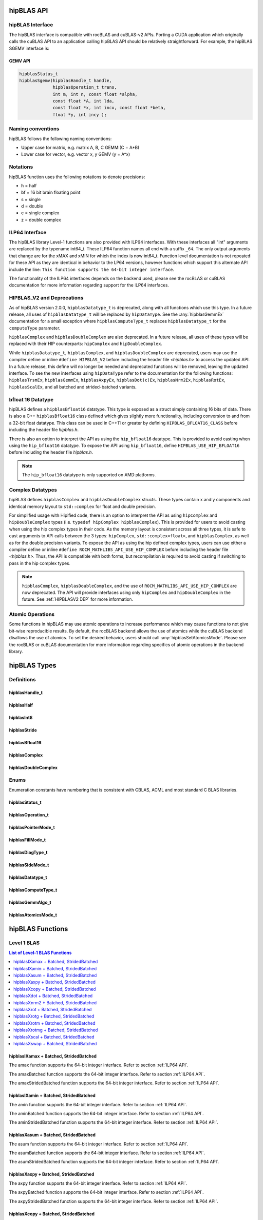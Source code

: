 .. meta::
  :description: hipBLAS documentation and API reference library
  :keywords: hipBLAS, rocBLAS, BLAS, ROCm, API, Linear Algebra, documentation

.. _api_label:

*************
hipBLAS API
*************

hipBLAS Interface
=================

The hipBLAS interface is compatible with rocBLAS and cuBLAS-v2 APIs.  Porting a CUDA application which originally calls the cuBLAS API to an application calling hipBLAS API should be relatively straightforward. For example, the hipBLAS SGEMV interface is:

GEMV API
--------

.. code-block:: cpp

   hipblasStatus_t
   hipblasSgemv(hipblasHandle_t handle,
                hipblasOperation_t trans,
                int m, int n, const float *alpha,
                const float *A, int lda,
                const float *x, int incx, const float *beta,
                float *y, int incy );

Naming conventions
==================

hipBLAS follows the following naming conventions:

- Upper case for matrix, e.g. matrix A, B, C   GEMM (C = A*B)
- Lower case for vector, e.g. vector x, y    GEMV (y = A*x)


Notations
=========

hipBLAS function uses the following notations to denote precisions:

- h  = half
- bf = 16 bit brain floating point
- s  = single
- d  = double
- c  = single complex
- z  = double complex

.. _ILP64 API:

ILP64 Interface
===============
The hipBLAS library Level-1 functions are also provided with ILP64 interfaces. With these interfaces all "int" arguments are replaced by the typename
int64_t.  These ILP64 function names all end with a suffix ``_64``.   The only output arguments that change are for the
xMAX and xMIN for which the index is now int64_t. Function level documentation is not repeated for these API as they are identical in behavior to the LP64 versions,
however functions which support this alternate API include the line:
``This function supports the 64-bit integer interface``.

The functionality of the ILP64 interfaces depends on the backend used, please see the rocBLAS or cuBLAS documentation for more information regarding support for the ILP64 interfaces.

.. _HIPBLASV2 DEP:

HIPBLAS_V2 and Deprecations
===========================

As of hipBLAS version 2.0.0, ``hipblasDatatype_t`` is deprecated, along with all functions which use this type. In a future release, all uses of ``hipblasDatatype_t``
will be replaced by ``hipDataType``. See the :any:`hipblasGemmEx` documentation for a small exception where ``hipblasComputeType_t`` replaces ``hipblasDatatype_t`` for the
``computeType`` parameter.

``hipblasComplex`` and ``hipblasDoubleComplex`` are also deprecated. In a future release, all uses of these types will be replaced with their HIP counterparts:
``hipComplex`` and ``hipDoubleComplex``.

While ``hipblasDatatype_t``, ``hipblasComplex``, and ``hipblasDoubleComplex`` are deprecated, users may use the compiler define or inline ``#define HIPBLAS_V2`` before including the header file `<hipblas.h>` to access the updated API. In a future release, this define will no longer be needed and deprecated functions will be removed, leaving the updated interface.
To see the new interfaces using ``hipDataType`` refer to the documentation for the following functions: ``hipblasTrsmEx``, ``hipblasGemmEx``, ``hipblasAxpyEx``, ``hipblasDot(c)Ex``, ``hipblasNrm2Ex``, ``hipblasRotEx``, ``hipblasScalEx``, and all batched and strided-batched variants.

bfloat 16 Datatype
==================

hipBLAS defines a ``hipblasBfloat16`` datatype. This type is exposed as a struct simply containing 16 bits of data. There is also a C++ ``hipblasBfloat16`` class defined
which gives slightly more functionality, including conversion to and from a 32-bit float datatype. This class can be used in C++11 or greater by defining
``HIPBLAS_BFLOAT16_CLASS`` before including the header file `hipblas.h`.

There is also an option to interpret the API as using the ``hip_bfloat16`` datatype. This is provided to avoid casting when using the ``hip_bfloat16`` datatype. To expose the API
using ``hip_bfloat16``, define ``HIPBLAS_USE_HIP_BFLOAT16`` before including the header file `hipblas.h`.

.. note::
    The ``hip_bfloat16`` datatype is only supported on AMD platforms.

Complex Datatypes
=================

hipBLAS defines ``hipblasComplex`` and ``hipblasDoubleComplex`` structs. These types contain x and y components and identical memory layout to ``std::complex``
for float and double precision.

For simplified usage with Hipified code, there is an option to interpret the API as using ``hipComplex`` and ``hipDoubleComplex``
types (i.e. ``typedef hipComplex hipblasComplex``). This is provided for users to avoid casting when using the hip complex types in their code.
As the memory layout is consistent across all three types, it is safe to cast arguments to API calls between the 3 types: ``hipComplex``,
``std::complex<float>``, and ``hipblasComplex``, as well as for the double precision variants. To expose the API as using the hip defined complex types,
users can use either a compiler define or inline ``#define ROCM_MATHLIBS_API_USE_HIP_COMPLEX`` before including the header file `<hipblas.h>`. Thus, the
API is compatible with both forms, but recompilation is required to avoid casting if switching to pass in the hip complex types.

.. note::
    ``hipblasComplex``, ``hipblasDoubleComplex``, and the use of ``ROCM_MATHLIBS_API_USE_HIP_COMPLEX`` are now deprecated. The API will provide interfaces
    using only ``hipComplex`` and ``hipDoubleComplex`` in the future. See :ref:`HIPBLASV2 DEP` for more information.

Atomic Operations
=================

Some functions in hipBLAS may use atomic operations to increase performance which may cause functions to not give bit-wise reproducible results.
By default, the rocBLAS backend allows the use of atomics while the cuBLAS backend disallows the use of atomics. To set the desired behavior, users should call
:any:`hipblasSetAtomicsMode`. Please see the rocBLAS or cuBLAS documentation for more information regarding specifics of atomic operations in the backend library.

*************
hipBLAS Types
*************

Definitions
===========

hipblasHandle_t
---------------
.. doxygentypedef:: hipblasHandle_t

hipblasHalf
------------
.. doxygentypedef:: hipblasHalf

hipblasInt8
------------
.. doxygentypedef:: hipblasInt8

hipblasStride
--------------
.. doxygentypedef:: hipblasStride

hipblasBfloat16
----------------
.. doxygenstruct:: hipblasBfloat16

hipblasComplex
---------------
.. doxygenstruct:: hipblasComplex

hipblasDoubleComplex
-----------------------
.. doxygenstruct:: hipblasDoubleComplex

Enums
=====
Enumeration constants have numbering that is consistent with CBLAS, ACML and most standard C BLAS libraries.

hipblasStatus_t
-----------------
.. doxygenenum:: hipblasStatus_t

hipblasOperation_t
------------------
.. doxygenenum:: hipblasOperation_t

hipblasPointerMode_t
--------------------
.. doxygenenum:: hipblasPointerMode_t

hipblasFillMode_t
------------------
.. doxygenenum:: hipblasFillMode_t

hipblasDiagType_t
-----------------
.. doxygenenum:: hipblasDiagType_t

hipblasSideMode_t
-----------------
.. doxygenenum:: hipblasSideMode_t

hipblasDatatype_t
------------------
.. doxygenenum:: hipblasDatatype_t

hipblasComputeType_t
--------------------
.. doxygenenum:: hipblasComputeType_t

hipblasGemmAlgo_t
------------------
.. doxygenenum:: hipblasGemmAlgo_t

hipblasAtomicsMode_t
---------------------
.. doxygenenum:: hipblasAtomicsMode_t

*****************
hipBLAS Functions
*****************

Level 1 BLAS
============

.. contents:: List of Level-1 BLAS Functions
   :local:
   :backlinks: top

hipblasIXamax + Batched, StridedBatched
-----------------------------------------
.. doxygenfunction:: hipblasIsamax
    :outline:
.. doxygenfunction:: hipblasIdamax
    :outline:
.. doxygenfunction:: hipblasIcamax
    :outline:
.. doxygenfunction:: hipblasIzamax

The amax function supports the 64-bit integer interface. Refer to section :ref:`ILP64 API`.

.. doxygenfunction:: hipblasIsamaxBatched
    :outline:
.. doxygenfunction:: hipblasIdamaxBatched
    :outline:
.. doxygenfunction:: hipblasIcamaxBatched
    :outline:
.. doxygenfunction:: hipblasIzamaxBatched

The amaxBatched function supports the 64-bit integer interface. Refer to section :ref:`ILP64 API`.

.. doxygenfunction:: hipblasIsamaxStridedBatched
    :outline:
.. doxygenfunction:: hipblasIdamaxStridedBatched
    :outline:
.. doxygenfunction:: hipblasIcamaxStridedBatched
    :outline:
.. doxygenfunction:: hipblasIzamaxStridedBatched

The amaxStridedBatched function supports the 64-bit integer interface. Refer to section :ref:`ILP64 API`.


hipblasIXamin + Batched, StridedBatched
-----------------------------------------
.. doxygenfunction:: hipblasIsamin
    :outline:
.. doxygenfunction:: hipblasIdamin
    :outline:
.. doxygenfunction:: hipblasIcamin
    :outline:
.. doxygenfunction:: hipblasIzamin

The amin function supports the 64-bit integer interface. Refer to section :ref:`ILP64 API`.

.. doxygenfunction:: hipblasIsaminBatched
    :outline:
.. doxygenfunction:: hipblasIdaminBatched
    :outline:
.. doxygenfunction:: hipblasIcaminBatched
    :outline:
.. doxygenfunction:: hipblasIzaminBatched

The aminBatched function supports the 64-bit integer interface. Refer to section :ref:`ILP64 API`.

.. doxygenfunction:: hipblasIsaminStridedBatched
    :outline:
.. doxygenfunction:: hipblasIdaminStridedBatched
    :outline:
.. doxygenfunction:: hipblasIcaminStridedBatched
    :outline:
.. doxygenfunction:: hipblasIzaminStridedBatched

The aminStridedBatched function supports the 64-bit integer interface. Refer to section :ref:`ILP64 API`.

hipblasXasum + Batched, StridedBatched
----------------------------------------
.. doxygenfunction:: hipblasSasum
    :outline:
.. doxygenfunction:: hipblasDasum
    :outline:
.. doxygenfunction:: hipblasScasum
    :outline:
.. doxygenfunction:: hipblasDzasum

The asum function supports the 64-bit integer interface. Refer to section :ref:`ILP64 API`.

.. doxygenfunction:: hipblasSasumBatched
    :outline:
.. doxygenfunction:: hipblasDasumBatched
    :outline:
.. doxygenfunction:: hipblasScasumBatched
    :outline:
.. doxygenfunction:: hipblasDzasumBatched

The asumBatched function supports the 64-bit integer interface. Refer to section :ref:`ILP64 API`.

.. doxygenfunction:: hipblasSasumStridedBatched
    :outline:
.. doxygenfunction:: hipblasDasumStridedBatched
    :outline:
.. doxygenfunction:: hipblasScasumStridedBatched
    :outline:
.. doxygenfunction:: hipblasDzasumStridedBatched

The asumStridedBatched function supports the 64-bit integer interface. Refer to section :ref:`ILP64 API`.

hipblasXaxpy + Batched, StridedBatched
----------------------------------------
.. doxygenfunction:: hipblasHaxpy
    :outline:
.. doxygenfunction:: hipblasSaxpy
    :outline:
.. doxygenfunction:: hipblasDaxpy
    :outline:
.. doxygenfunction:: hipblasCaxpy
    :outline:
.. doxygenfunction:: hipblasZaxpy

The axpy function supports the 64-bit integer interface. Refer to section :ref:`ILP64 API`.

.. doxygenfunction:: hipblasHaxpyBatched
    :outline:
.. doxygenfunction:: hipblasSaxpyBatched
    :outline:
.. doxygenfunction:: hipblasDaxpyBatched
    :outline:
.. doxygenfunction:: hipblasCaxpyBatched
    :outline:
.. doxygenfunction:: hipblasZaxpyBatched

The axpyBatched function supports the 64-bit integer interface. Refer to section :ref:`ILP64 API`.

.. doxygenfunction:: hipblasHaxpyStridedBatched
    :outline:
.. doxygenfunction:: hipblasSaxpyStridedBatched
    :outline:
.. doxygenfunction:: hipblasDaxpyStridedBatched
    :outline:
.. doxygenfunction:: hipblasCaxpyStridedBatched
    :outline:
.. doxygenfunction:: hipblasZaxpyStridedBatched

The axpyStridedBatched function supports the 64-bit integer interface. Refer to section :ref:`ILP64 API`.

hipblasXcopy + Batched, StridedBatched
----------------------------------------
.. doxygenfunction:: hipblasScopy
    :outline:
.. doxygenfunction:: hipblasDcopy
    :outline:
.. doxygenfunction:: hipblasCcopy
    :outline:
.. doxygenfunction:: hipblasZcopy

The copy function supports the 64-bit integer interface. Refer to section :ref:`ILP64 API`.

.. doxygenfunction:: hipblasScopyBatched
    :outline:
.. doxygenfunction:: hipblasDcopyBatched
    :outline:
.. doxygenfunction:: hipblasCcopyBatched
    :outline:
.. doxygenfunction:: hipblasZcopyBatched

The copyBatched function supports the 64-bit integer interface. Refer to section :ref:`ILP64 API`.

.. doxygenfunction:: hipblasScopyStridedBatched
    :outline:
.. doxygenfunction:: hipblasDcopyStridedBatched
    :outline:
.. doxygenfunction:: hipblasCcopyStridedBatched
    :outline:
.. doxygenfunction:: hipblasZcopyStridedBatched

The copyStridedBatched function supports the 64-bit integer interface. Refer to section :ref:`ILP64 API`.

hipblasXdot + Batched, StridedBatched
---------------------------------------
.. doxygenfunction:: hipblasHdot
    :outline:
.. doxygenfunction:: hipblasBfdot
    :outline:
.. doxygenfunction:: hipblasSdot
    :outline:
.. doxygenfunction:: hipblasDdot
    :outline:
.. doxygenfunction:: hipblasCdotc
    :outline:
.. doxygenfunction:: hipblasCdotu
    :outline:
.. doxygenfunction:: hipblasZdotc
    :outline:
.. doxygenfunction:: hipblasZdotu

The dot function supports the 64-bit integer interface. Refer to section :ref:`ILP64 API`.

.. doxygenfunction:: hipblasHdotBatched
    :outline:
.. doxygenfunction:: hipblasBfdotBatched
    :outline:
.. doxygenfunction:: hipblasSdotBatched
    :outline:
.. doxygenfunction:: hipblasDdotBatched
    :outline:
.. doxygenfunction:: hipblasCdotcBatched
    :outline:
.. doxygenfunction:: hipblasCdotuBatched
    :outline:
.. doxygenfunction:: hipblasZdotcBatched
    :outline:
.. doxygenfunction:: hipblasZdotuBatched

The dotBatched function supports the 64-bit integer interface. Refer to section :ref:`ILP64 API`.

.. doxygenfunction:: hipblasHdotStridedBatched
    :outline:
.. doxygenfunction:: hipblasBfdotStridedBatched
    :outline:
.. doxygenfunction:: hipblasSdotStridedBatched
    :outline:
.. doxygenfunction:: hipblasDdotStridedBatched
    :outline:
.. doxygenfunction:: hipblasCdotcStridedBatched
    :outline:
.. doxygenfunction:: hipblasCdotuStridedBatched
    :outline:
.. doxygenfunction:: hipblasZdotcStridedBatched
    :outline:
.. doxygenfunction:: hipblasZdotuStridedBatched

The dotStridedBatched function supports the 64-bit integer interface. Refer to section :ref:`ILP64 API`.

hipblasXnrm2 + Batched, StridedBatched
----------------------------------------
.. doxygenfunction:: hipblasSnrm2
    :outline:
.. doxygenfunction:: hipblasDnrm2
    :outline:
.. doxygenfunction:: hipblasScnrm2
    :outline:
.. doxygenfunction:: hipblasDznrm2

The nrm2 function supports the 64-bit integer interface. Refer to section :ref:`ILP64 API`.

.. doxygenfunction:: hipblasSnrm2Batched
    :outline:
.. doxygenfunction:: hipblasDnrm2Batched
    :outline:
.. doxygenfunction:: hipblasScnrm2Batched
    :outline:
.. doxygenfunction:: hipblasDznrm2Batched

The nrm2Batched function supports the 64-bit integer interface. Refer to section :ref:`ILP64 API`.

.. doxygenfunction:: hipblasSnrm2StridedBatched
    :outline:
.. doxygenfunction:: hipblasDnrm2StridedBatched
    :outline:
.. doxygenfunction:: hipblasScnrm2StridedBatched
    :outline:
.. doxygenfunction:: hipblasDznrm2StridedBatched

The nrm2StridedBatched function supports the 64-bit integer interface. Refer to section :ref:`ILP64 API`.

hipblasXrot + Batched, StridedBatched
---------------------------------------
.. doxygenfunction:: hipblasSrot
    :outline:
.. doxygenfunction:: hipblasDrot
    :outline:
.. doxygenfunction:: hipblasCrot
    :outline:
.. doxygenfunction:: hipblasCsrot
    :outline:
.. doxygenfunction:: hipblasZrot
    :outline:
.. doxygenfunction:: hipblasZdrot

The rot function supports the 64-bit integer interface. Refer to section :ref:`ILP64 API`.

.. doxygenfunction:: hipblasSrotBatched
    :outline:
.. doxygenfunction:: hipblasDrotBatched
    :outline:
.. doxygenfunction:: hipblasCrotBatched
    :outline:
.. doxygenfunction:: hipblasCsrotBatched
    :outline:
.. doxygenfunction:: hipblasZrotBatched
    :outline:
.. doxygenfunction:: hipblasZdrotBatched

The rotBatched function supports the 64-bit integer interface. Refer to section :ref:`ILP64 API`.

.. doxygenfunction:: hipblasSrotStridedBatched
    :outline:
.. doxygenfunction:: hipblasDrotStridedBatched
    :outline:
.. doxygenfunction:: hipblasCrotStridedBatched
    :outline:
.. doxygenfunction:: hipblasCsrotStridedBatched
    :outline:
.. doxygenfunction:: hipblasZrotStridedBatched
    :outline:
.. doxygenfunction:: hipblasZdrotStridedBatched

The rotStridedBatched function supports the 64-bit integer interface. Refer to section :ref:`ILP64 API`.

hipblasXrotg + Batched, StridedBatched
----------------------------------------
.. doxygenfunction:: hipblasSrotg
    :outline:
.. doxygenfunction:: hipblasDrotg
    :outline:
.. doxygenfunction:: hipblasCrotg
    :outline:
.. doxygenfunction:: hipblasZrotg

The rotg function supports the 64-bit integer interface. Refer to section :ref:`ILP64 API`.

.. doxygenfunction:: hipblasSrotgBatched
    :outline:
.. doxygenfunction:: hipblasDrotgBatched
    :outline:
.. doxygenfunction:: hipblasCrotgBatched
    :outline:
.. doxygenfunction:: hipblasZrotgBatched

The rotgBatched function supports the 64-bit integer interface. Refer to section :ref:`ILP64 API`.

.. doxygenfunction:: hipblasSrotgStridedBatched
    :outline:
.. doxygenfunction:: hipblasDrotgStridedBatched
    :outline:
.. doxygenfunction:: hipblasCrotgStridedBatched
    :outline:
.. doxygenfunction:: hipblasZrotgStridedBatched

The rotgStridedBatched function supports the 64-bit integer interface. Refer to section :ref:`ILP64 API`.

hipblasXrotm + Batched, StridedBatched
----------------------------------------
.. doxygenfunction:: hipblasSrotm
    :outline:
.. doxygenfunction:: hipblasDrotm

The rotm function supports the 64-bit integer interface. Refer to section :ref:`ILP64 API`.

.. doxygenfunction:: hipblasSrotmBatched
    :outline:
.. doxygenfunction:: hipblasDrotmBatched

The rotmBatched function supports the 64-bit integer interface. Refer to section :ref:`ILP64 API`.

.. doxygenfunction:: hipblasSrotmStridedBatched
    :outline:
.. doxygenfunction:: hipblasDrotmStridedBatched

The rotmStridedBatched function supports the 64-bit integer interface. Refer to section :ref:`ILP64 API`.

hipblasXrotmg + Batched, StridedBatched
-----------------------------------------
.. doxygenfunction:: hipblasSrotmg
    :outline:
.. doxygenfunction:: hipblasDrotmg

The rotmg function supports the 64-bit integer interface. Refer to section :ref:`ILP64 API`.

.. doxygenfunction:: hipblasSrotmgBatched
    :outline:
.. doxygenfunction:: hipblasDrotmgBatched

The rotmgBatched function supports the 64-bit integer interface. Refer to section :ref:`ILP64 API`.

.. doxygenfunction:: hipblasSrotmgStridedBatched
    :outline:
.. doxygenfunction:: hipblasDrotmgStridedBatched

The rotmgStridedBatched function supports the 64-bit integer interface. Refer to section :ref:`ILP64 API`.

hipblasXscal + Batched, StridedBatched
----------------------------------------
.. doxygenfunction:: hipblasSscal
    :outline:
.. doxygenfunction:: hipblasDscal
    :outline:
.. doxygenfunction:: hipblasCscal
    :outline:
.. doxygenfunction:: hipblasCsscal
    :outline:
.. doxygenfunction:: hipblasZscal
    :outline:
.. doxygenfunction:: hipblasZdscal

The scal function supports the 64-bit integer interface. Refer to section :ref:`ILP64 API`.

.. doxygenfunction:: hipblasSscalBatched
    :outline:
.. doxygenfunction:: hipblasDscalBatched
    :outline:
.. doxygenfunction:: hipblasCscalBatched
    :outline:
.. doxygenfunction:: hipblasZscalBatched
    :outline:
.. doxygenfunction:: hipblasCsscalBatched
    :outline:
.. doxygenfunction:: hipblasZdscalBatched

The scalBatched function supports the 64-bit integer interface. Refer to section :ref:`ILP64 API`.

.. doxygenfunction:: hipblasSscalStridedBatched
    :outline:
.. doxygenfunction:: hipblasDscalStridedBatched
    :outline:
.. doxygenfunction:: hipblasCscalStridedBatched
    :outline:
.. doxygenfunction:: hipblasZscalStridedBatched
    :outline:
.. doxygenfunction:: hipblasCsscalStridedBatched
    :outline:
.. doxygenfunction:: hipblasZdscalStridedBatched

The scalStridedBatched function supports the 64-bit integer interface. Refer to section :ref:`ILP64 API`.

hipblasXswap + Batched, StridedBatched
----------------------------------------
.. doxygenfunction:: hipblasSswap
    :outline:
.. doxygenfunction:: hipblasDswap
    :outline:
.. doxygenfunction:: hipblasCswap
    :outline:
.. doxygenfunction:: hipblasZswap

The swap function supports the 64-bit integer interface. Refer to section :ref:`ILP64 API`.

.. doxygenfunction:: hipblasSswapBatched
    :outline:
.. doxygenfunction:: hipblasDswapBatched
    :outline:
.. doxygenfunction:: hipblasCswapBatched
    :outline:
.. doxygenfunction:: hipblasZswapBatched

The swapBatched function supports the 64-bit integer interface. Refer to section :ref:`ILP64 API`.

.. doxygenfunction:: hipblasSswapStridedBatched
    :outline:
.. doxygenfunction:: hipblasDswapStridedBatched
    :outline:
.. doxygenfunction:: hipblasCswapStridedBatched
    :outline:
.. doxygenfunction:: hipblasZswapStridedBatched

The swapStridedBatched function supports the 64-bit integer interface. Refer to section :ref:`ILP64 API`.

Level 2 BLAS
============
.. contents:: List of Level-2 BLAS Functions
   :local:
   :backlinks: top

hipblasXgbmv + Batched, StridedBatched
----------------------------------------
.. doxygenfunction:: hipblasSgbmv
    :outline:
.. doxygenfunction:: hipblasDgbmv
    :outline:
.. doxygenfunction:: hipblasCgbmv
    :outline:
.. doxygenfunction:: hipblasZgbmv

The gbmv functions support the 64-bit integer interface. Refer to section :ref:`ILP64 API`.

.. doxygenfunction:: hipblasSgbmvBatched
    :outline:
.. doxygenfunction:: hipblasDgbmvBatched
    :outline:
.. doxygenfunction:: hipblasCgbmvBatched
    :outline:
.. doxygenfunction:: hipblasZgbmvBatched

The gbmvBatched functions support the 64-bit integer interface. Refer to section :ref:`ILP64 API`.

.. doxygenfunction:: hipblasSgbmvStridedBatched
    :outline:
.. doxygenfunction:: hipblasDgbmvStridedBatched
    :outline:
.. doxygenfunction:: hipblasCgbmvStridedBatched
    :outline:
.. doxygenfunction:: hipblasZgbmvStridedBatched

The gbmvStridedBatched functions support the 64-bit integer interface. Refer to section :ref:`ILP64 API`.

hipblasXgemv + Batched, StridedBatched
----------------------------------------
.. doxygenfunction:: hipblasSgemv
    :outline:
.. doxygenfunction:: hipblasDgemv
    :outline:
.. doxygenfunction:: hipblasCgemv
    :outline:
.. doxygenfunction:: hipblasZgemv

The gemv functions support the 64-bit integer interface. Refer to section :ref:`ILP64 API`.

.. doxygenfunction:: hipblasSgemvBatched
    :outline:
.. doxygenfunction:: hipblasDgemvBatched
    :outline:
.. doxygenfunction:: hipblasCgemvBatched
    :outline:
.. doxygenfunction:: hipblasZgemvBatched

The gemvBatched functions support the 64-bit integer interface. Refer to section :ref:`ILP64 API`.

.. doxygenfunction:: hipblasSgemvStridedBatched
    :outline:
.. doxygenfunction:: hipblasDgemvStridedBatched
    :outline:
.. doxygenfunction:: hipblasCgemvStridedBatched
    :outline:
.. doxygenfunction:: hipblasZgemvStridedBatched

The gemvStridedBatched functions support the 64-bit integer interface. Refer to section :ref:`ILP64 API`.

hipblasXger + Batched, StridedBatched
----------------------------------------
.. doxygenfunction:: hipblasSger
    :outline:
.. doxygenfunction:: hipblasDger
    :outline:
.. doxygenfunction:: hipblasCgeru
    :outline:
.. doxygenfunction:: hipblasCgerc
    :outline:
.. doxygenfunction:: hipblasZgeru
    :outline:
.. doxygenfunction:: hipblasZgerc

The ger functions support the 64-bit integer interface. Refer to section :ref:`ILP64 API`.

.. doxygenfunction:: hipblasSgerBatched
    :outline:
.. doxygenfunction:: hipblasDgerBatched
    :outline:
.. doxygenfunction:: hipblasCgeruBatched
    :outline:
.. doxygenfunction:: hipblasCgercBatched
    :outline:
.. doxygenfunction:: hipblasZgeruBatched
    :outline:
.. doxygenfunction:: hipblasZgercBatched

The gerBatched functions support the 64-bit integer interface. Refer to section :ref:`ILP64 API`.

.. doxygenfunction:: hipblasSgerStridedBatched
    :outline:
.. doxygenfunction:: hipblasDgerStridedBatched
    :outline:
.. doxygenfunction:: hipblasCgeruStridedBatched
    :outline:
.. doxygenfunction:: hipblasCgercStridedBatched
    :outline:
.. doxygenfunction:: hipblasZgeruStridedBatched
    :outline:
.. doxygenfunction:: hipblasZgercStridedBatched

The gerStridedBatched functions support the 64-bit integer interface. Refer to section :ref:`ILP64 API`.

hipblasXhbmv + Batched, StridedBatched
----------------------------------------
.. doxygenfunction:: hipblasChbmv
    :outline:
.. doxygenfunction:: hipblasZhbmv

The hbmv functions supports the 64-bit integer interface. Refer to section :ref:`ILP64 API`.

.. doxygenfunction:: hipblasChbmvBatched
    :outline:
.. doxygenfunction:: hipblasZhbmvBatched

The hbmvBatched functions supports the 64-bit integer interface. Refer to section :ref:`ILP64 API`.

.. doxygenfunction:: hipblasChbmvStridedBatched
    :outline:
.. doxygenfunction:: hipblasZhbmvStridedBatched

The hbmvStridedBatched functions supports the 64-bit integer interface. Refer to section :ref:`ILP64 API`.

hipblasXhemv + Batched, StridedBatched
----------------------------------------
.. doxygenfunction:: hipblasChemv
    :outline:
.. doxygenfunction:: hipblasZhemv

The hemv functions supports the 64-bit integer interface. Refer to section :ref:`ILP64 API`.

.. doxygenfunction:: hipblasChemvBatched
    :outline:
.. doxygenfunction:: hipblasZhemvBatched

The hemvBatched functions supports the 64-bit integer interface. Refer to section :ref:`ILP64 API`.

.. doxygenfunction:: hipblasChemvStridedBatched
    :outline:
.. doxygenfunction:: hipblasZhemvStridedBatched

The hemvStridedBatched functions supports the 64-bit integer interface. Refer to section :ref:`ILP64 API`.

hipblasXher + Batched, StridedBatched
---------------------------------------
.. doxygenfunction:: hipblasCher
    :outline:
.. doxygenfunction:: hipblasZher

The her functions supports the 64-bit integer interface. Refer to section :ref:`ILP64 API`.

.. doxygenfunction:: hipblasCherBatched
    :outline:
.. doxygenfunction:: hipblasZherBatched

The herBatched functions supports the 64-bit integer interface. Refer to section :ref:`ILP64 API`.

.. doxygenfunction:: hipblasCherStridedBatched
    :outline:
.. doxygenfunction:: hipblasZherStridedBatched

The herStridedBatched functions supports the 64-bit integer interface. Refer to section :ref:`ILP64 API`.

hipblasXher2 + Batched, StridedBatched
----------------------------------------
.. doxygenfunction:: hipblasCher2
    :outline:
.. doxygenfunction:: hipblasZher2

The her2 functions supports the 64-bit integer interface. Refer to section :ref:`ILP64 API`.

.. doxygenfunction:: hipblasCher2Batched
    :outline:
.. doxygenfunction:: hipblasZher2Batched

The her2Batched functions supports the 64-bit integer interface. Refer to section :ref:`ILP64 API`.

.. doxygenfunction:: hipblasCher2StridedBatched
    :outline:
.. doxygenfunction:: hipblasZher2StridedBatched

The her2StridedBatched functions supports the 64-bit integer interface. Refer to section :ref:`ILP64 API`.

hipblasXhpmv + Batched, StridedBatched
----------------------------------------
.. doxygenfunction:: hipblasChpmv
    :outline:
.. doxygenfunction:: hipblasZhpmv

The hpmv functions supports the 64-bit integer interface. Refer to section :ref:`ILP64 API`.

.. doxygenfunction:: hipblasChpmvBatched
    :outline:
.. doxygenfunction:: hipblasZhpmvBatched

The hpmvBatched functions supports the 64-bit integer interface. Refer to section :ref:`ILP64 API`.

.. doxygenfunction:: hipblasChpmvStridedBatched
    :outline:
.. doxygenfunction:: hipblasZhpmvStridedBatched

The hpmvStridedBatched functions supports the 64-bit integer interface. Refer to section :ref:`ILP64 API`.

hipblasXhpr + Batched, StridedBatched
---------------------------------------
.. doxygenfunction:: hipblasChpr
    :outline:
.. doxygenfunction:: hipblasZhpr

The hpr functions supports the 64-bit integer interface. Refer to section :ref:`ILP64 API`.

.. doxygenfunction:: hipblasChprBatched
    :outline:
.. doxygenfunction:: hipblasZhprBatched

The hprBatched functions supports the 64-bit integer interface. Refer to section :ref:`ILP64 API`.

.. doxygenfunction:: hipblasChprStridedBatched
    :outline:
.. doxygenfunction:: hipblasZhprStridedBatched

The hprStridedBatched functions supports the 64-bit integer interface. Refer to section :ref:`ILP64 API`.

hipblasXhpr2 + Batched, StridedBatched
----------------------------------------
.. doxygenfunction:: hipblasChpr2
    :outline:
.. doxygenfunction:: hipblasZhpr2

The hpr2 functions supports the 64-bit integer interface. Refer to section :ref:`ILP64 API`.

.. doxygenfunction:: hipblasChpr2Batched
    :outline:
.. doxygenfunction:: hipblasZhpr2Batched

The hpr2Batched functions supports the 64-bit integer interface. Refer to section :ref:`ILP64 API`.

.. doxygenfunction:: hipblasChpr2StridedBatched
    :outline:
.. doxygenfunction:: hipblasZhpr2StridedBatched

The hpr2StridedBatched functions supports the 64-bit integer interface. Refer to section :ref:`ILP64 API`.

hipblasXsbmv + Batched, StridedBatched
----------------------------------------
.. doxygenfunction:: hipblasSsbmv
    :outline:
.. doxygenfunction:: hipblasDsbmv

The sbmv functions support the 64-bit integer interface. Refer to section :ref:`ILP64 API`.

.. doxygenfunction:: hipblasSsbmvBatched
    :outline:
.. doxygenfunction:: hipblasDsbmvBatched

The sbmvBatched functions support the 64-bit integer interface. Refer to section :ref:`ILP64 API`.

.. doxygenfunction:: hipblasSsbmvStridedBatched
    :outline:
.. doxygenfunction:: hipblasDsbmvStridedBatched

The sbmvStridedBatched functions support the 64-bit integer interface. Refer to section :ref:`ILP64 API`.

hipblasXspmv + Batched, StridedBatched
----------------------------------------
.. doxygenfunction:: hipblasSspmv
    :outline:
.. doxygenfunction:: hipblasDspmv

The spmv functions support the 64-bit integer interface. Refer to section :ref:`ILP64 API`.

.. doxygenfunction:: hipblasSspmvBatched
    :outline:
.. doxygenfunction:: hipblasDspmvBatched

The spmvBatched functions support the 64-bit integer interface. Refer to section :ref:`ILP64 API`.

.. doxygenfunction:: hipblasSspmvStridedBatched
    :outline:
.. doxygenfunction:: hipblasDspmvStridedBatched

The spmvStridedBatched functions support the 64-bit integer interface. Refer to section :ref:`ILP64 API`.

hipblasXspr + Batched, StridedBatched
----------------------------------------
.. doxygenfunction:: hipblasSspr
    :outline:
.. doxygenfunction:: hipblasDspr
    :outline:
.. doxygenfunction:: hipblasCspr
    :outline:
.. doxygenfunction:: hipblasZspr

The spr functions support the 64-bit integer interface. Refer to section :ref:`ILP64 API`.

.. doxygenfunction:: hipblasSsprBatched
    :outline:
.. doxygenfunction:: hipblasDsprBatched
    :outline:
.. doxygenfunction:: hipblasCsprBatched
    :outline:
.. doxygenfunction:: hipblasZsprBatched

The sprBatched functions support the 64-bit integer interface. Refer to section :ref:`ILP64 API`.

.. doxygenfunction:: hipblasSsprStridedBatched
    :outline:
.. doxygenfunction:: hipblasDsprStridedBatched
    :outline:
.. doxygenfunction:: hipblasCsprStridedBatched
    :outline:
.. doxygenfunction:: hipblasZsprStridedBatched

The sprStridedBatched functions support the 64-bit integer interface. Refer to section :ref:`ILP64 API`.

hipblasXspr2 + Batched, StridedBatched
----------------------------------------
.. doxygenfunction:: hipblasSspr2
    :outline:
.. doxygenfunction:: hipblasDspr2

The spr2 functions support the 64-bit integer interface. Refer to section :ref:`ILP64 API`.

.. doxygenfunction:: hipblasSspr2Batched
    :outline:
.. doxygenfunction:: hipblasDspr2Batched

The spr2Batched functions support the 64-bit integer interface. Refer to section :ref:`ILP64 API`.

.. doxygenfunction:: hipblasSspr2StridedBatched
    :outline:
.. doxygenfunction:: hipblasDspr2StridedBatched

The spr2StridedBatched functions support the 64-bit integer interface. Refer to section :ref:`ILP64 API`.

hipblasXsymv + Batched, StridedBatched
----------------------------------------
.. doxygenfunction:: hipblasSsymv
    :outline:
.. doxygenfunction:: hipblasDsymv
    :outline:
.. doxygenfunction:: hipblasCsymv
    :outline:
.. doxygenfunction:: hipblasZsymv

The symv functions support the 64-bit integer interface. Refer to section :ref:`ILP64 API`.

.. doxygenfunction:: hipblasSsymvBatched
    :outline:
.. doxygenfunction:: hipblasDsymvBatched
    :outline:
.. doxygenfunction:: hipblasCsymvBatched
    :outline:
.. doxygenfunction:: hipblasZsymvBatched

The symvBatched functions support the 64-bit integer interface. Refer to section :ref:`ILP64 API`.

.. doxygenfunction:: hipblasSsymvStridedBatched
    :outline:
.. doxygenfunction:: hipblasDsymvStridedBatched
    :outline:
.. doxygenfunction:: hipblasCsymvStridedBatched
    :outline:
.. doxygenfunction:: hipblasZsymvStridedBatched

The symvStridedBatched functions support the 64-bit integer interface. Refer to section :ref:`ILP64 API`.

hipblasXsyr + Batched, StridedBatched
----------------------------------------
.. doxygenfunction:: hipblasSsyr
    :outline:
.. doxygenfunction:: hipblasDsyr
    :outline:
.. doxygenfunction:: hipblasCsyr
    :outline:
.. doxygenfunction:: hipblasZsyr

The syr functions support the 64-bit integer interface. Refer to section :ref:`ILP64 API`.

.. doxygenfunction:: hipblasSsyrBatched
    :outline:
.. doxygenfunction:: hipblasDsyrBatched
    :outline:
.. doxygenfunction:: hipblasCsyrBatched
    :outline:
.. doxygenfunction:: hipblasZsyrBatched

The syrBatched functions support the 64-bit integer interface. Refer to section :ref:`ILP64 API`.

.. doxygenfunction:: hipblasSsyrStridedBatched
    :outline:
.. doxygenfunction:: hipblasDsyrStridedBatched
    :outline:
.. doxygenfunction:: hipblasCsyrStridedBatched
    :outline:
.. doxygenfunction:: hipblasZsyrStridedBatched

The syrStridedBatched functions support the 64-bit integer interface. Refer to section :ref:`ILP64 API`.

hipblasXsyr2 + Batched, StridedBatched
----------------------------------------
.. doxygenfunction:: hipblasSsyr2
    :outline:
.. doxygenfunction:: hipblasDsyr2
    :outline:
.. doxygenfunction:: hipblasCsyr2
    :outline:
.. doxygenfunction:: hipblasZsyr2

The syr2 functions support the 64-bit integer interface. Refer to section :ref:`ILP64 API`.

.. doxygenfunction:: hipblasSsyr2Batched
    :outline:
.. doxygenfunction:: hipblasDsyr2Batched
    :outline:
.. doxygenfunction:: hipblasCsyr2Batched
    :outline:
.. doxygenfunction:: hipblasZsyr2Batched

The syr2Batched functions support the 64-bit integer interface. Refer to section :ref:`ILP64 API`.

.. doxygenfunction:: hipblasSsyr2StridedBatched
    :outline:
.. doxygenfunction:: hipblasDsyr2StridedBatched
    :outline:
.. doxygenfunction:: hipblasCsyr2StridedBatched
    :outline:
.. doxygenfunction:: hipblasZsyr2StridedBatched

The syr2StridedBatched functions support the 64-bit integer interface. Refer to section :ref:`ILP64 API`.

hipblasXtbmv + Batched, StridedBatched
----------------------------------------
.. doxygenfunction:: hipblasStbmv
    :outline:
.. doxygenfunction:: hipblasDtbmv
    :outline:
.. doxygenfunction:: hipblasCtbmv
    :outline:
.. doxygenfunction:: hipblasZtbmv

The tbmv functions supports the 64-bit integer interface. Refer to section :ref:`ILP64 API`.

.. doxygenfunction:: hipblasStbmvBatched
    :outline:
.. doxygenfunction:: hipblasDtbmvBatched
    :outline:
.. doxygenfunction:: hipblasCtbmvBatched
    :outline:
.. doxygenfunction:: hipblasZtbmvBatched

The tbmvBatched functions supports the 64-bit integer interface. Refer to section :ref:`ILP64 API`.

.. doxygenfunction:: hipblasStbmvStridedBatched
    :outline:
.. doxygenfunction:: hipblasDtbmvStridedBatched
    :outline:
.. doxygenfunction:: hipblasCtbmvStridedBatched
    :outline:
.. doxygenfunction:: hipblasZtbmvStridedBatched

The tbmvStridedBatched functions supports the 64-bit integer interface. Refer to section :ref:`ILP64 API`.

hipblasXtbsv + Batched, StridedBatched
----------------------------------------
.. doxygenfunction:: hipblasStbsv
    :outline:
.. doxygenfunction:: hipblasDtbsv
    :outline:
.. doxygenfunction:: hipblasCtbsv
    :outline:
.. doxygenfunction:: hipblasZtbsv

The tbsv functions supports the 64-bit integer interface. Refer to section :ref:`ILP64 API`.

.. doxygenfunction:: hipblasStbsvBatched
    :outline:
.. doxygenfunction:: hipblasDtbsvBatched
    :outline:
.. doxygenfunction:: hipblasCtbsvBatched
    :outline:
.. doxygenfunction:: hipblasZtbsvBatched

The tbsvBatched functions supports the 64-bit integer interface. Refer to section :ref:`ILP64 API`.

.. doxygenfunction:: hipblasStbsvStridedBatched
    :outline:
.. doxygenfunction:: hipblasDtbsvStridedBatched
    :outline:
.. doxygenfunction:: hipblasCtbsvStridedBatched
    :outline:
.. doxygenfunction:: hipblasZtbsvStridedBatched

The tbsvStridedBatched functions supports the 64-bit integer interface. Refer to section :ref:`ILP64 API`.

hipblasXtpmv + Batched, StridedBatched
----------------------------------------
.. doxygenfunction:: hipblasStpmv
    :outline:
.. doxygenfunction:: hipblasDtpmv
    :outline:
.. doxygenfunction:: hipblasCtpmv
    :outline:
.. doxygenfunction:: hipblasZtpmv

The tpmv functions supports the 64-bit integer interface. Refer to section :ref:`ILP64 API`.

.. doxygenfunction:: hipblasStpmvBatched
    :outline:
.. doxygenfunction:: hipblasDtpmvBatched
    :outline:
.. doxygenfunction:: hipblasCtpmvBatched
    :outline:
.. doxygenfunction:: hipblasZtpmvBatched

The tpmvBatched functions supports the 64-bit integer interface. Refer to section :ref:`ILP64 API`.

.. doxygenfunction:: hipblasStpmvStridedBatched
    :outline:
.. doxygenfunction:: hipblasDtpmvStridedBatched
    :outline:
.. doxygenfunction:: hipblasCtpmvStridedBatched
    :outline:
.. doxygenfunction:: hipblasZtpmvStridedBatched

The tpmvStridedBatched functions supports the 64-bit integer interface. Refer to section :ref:`ILP64 API`.

hipblasXtpsv + Batched, StridedBatched
----------------------------------------
.. doxygenfunction:: hipblasStpsv
    :outline:
.. doxygenfunction:: hipblasDtpsv
    :outline:
.. doxygenfunction:: hipblasCtpsv
    :outline:
.. doxygenfunction:: hipblasZtpsv

The tpsv functions supports the 64-bit integer interface. Refer to section :ref:`ILP64 API`.

.. doxygenfunction:: hipblasStpsvBatched
    :outline:
.. doxygenfunction:: hipblasDtpsvBatched
    :outline:
.. doxygenfunction:: hipblasCtpsvBatched
    :outline:
.. doxygenfunction:: hipblasZtpsvBatched

The tpsvBatched functions supports the 64-bit integer interface. Refer to section :ref:`ILP64 API`.

.. doxygenfunction:: hipblasStpsvStridedBatched
    :outline:
.. doxygenfunction:: hipblasDtpsvStridedBatched
    :outline:
.. doxygenfunction:: hipblasCtpsvStridedBatched
    :outline:
.. doxygenfunction:: hipblasZtpsvStridedBatched

The tpsvStridedBatched functions supports the 64-bit integer interface. Refer to section :ref:`ILP64 API`.

hipblasXtrmv + Batched, StridedBatched
----------------------------------------
.. doxygenfunction:: hipblasStrmv
    :outline:
.. doxygenfunction:: hipblasDtrmv
    :outline:
.. doxygenfunction:: hipblasCtrmv
    :outline:
.. doxygenfunction:: hipblasZtrmv

The trmv functions supports the 64-bit integer interface. Refer to section :ref:`ILP64 API`.

.. doxygenfunction:: hipblasStrmvBatched
    :outline:
.. doxygenfunction:: hipblasDtrmvBatched
    :outline:
.. doxygenfunction:: hipblasCtrmvBatched
    :outline:
.. doxygenfunction:: hipblasZtrmvBatched

The trmvBatched functions supports the 64-bit integer interface. Refer to section :ref:`ILP64 API`.

.. doxygenfunction:: hipblasStrmvStridedBatched
    :outline:
.. doxygenfunction:: hipblasDtrmvStridedBatched
    :outline:
.. doxygenfunction:: hipblasCtrmvStridedBatched
    :outline:
.. doxygenfunction:: hipblasZtrmvStridedBatched

The trmvStridedBatched functions supports the 64-bit integer interface. Refer to section :ref:`ILP64 API`.

hipblasXtrsv + Batched, StridedBatched
----------------------------------------
.. doxygenfunction:: hipblasStrsv
    :outline:
.. doxygenfunction:: hipblasDtrsv
    :outline:
.. doxygenfunction:: hipblasCtrsv
    :outline:
.. doxygenfunction:: hipblasZtrsv

The trsv functions supports the 64-bit integer interface. Refer to section :ref:`ILP64 API`.

.. doxygenfunction:: hipblasStrsvBatched
    :outline:
.. doxygenfunction:: hipblasDtrsvBatched
    :outline:
.. doxygenfunction:: hipblasCtrsvBatched
    :outline:
.. doxygenfunction:: hipblasZtrsvBatched

The trsvBatched functions supports the 64-bit integer interface. Refer to section :ref:`ILP64 API`.

.. doxygenfunction:: hipblasStrsvStridedBatched
    :outline:
.. doxygenfunction:: hipblasDtrsvStridedBatched
    :outline:
.. doxygenfunction:: hipblasCtrsvStridedBatched
    :outline:
.. doxygenfunction:: hipblasZtrsvStridedBatched

The trsvStridedBatched functions supports the 64-bit integer interface. Refer to section :ref:`ILP64 API`.

Level 3 BLAS
============
.. contents:: List of Level-3 BLAS Functions
   :local:
   :backlinks: top


hipblasXgemm + Batched, StridedBatched
----------------------------------------
.. doxygenfunction:: hipblasHgemm
    :outline:
.. doxygenfunction:: hipblasSgemm
    :outline:
.. doxygenfunction:: hipblasDgemm
    :outline:
.. doxygenfunction:: hipblasCgemm
    :outline:
.. doxygenfunction:: hipblasZgemm

The gemm functions supports the 64-bit integer interface. Refer to section :ref:`ILP64 API`.

.. doxygenfunction:: hipblasHgemmBatched
    :outline:
.. doxygenfunction:: hipblasSgemmBatched
    :outline:
.. doxygenfunction:: hipblasDgemmBatched
    :outline:
.. doxygenfunction:: hipblasCgemmBatched
    :outline:
.. doxygenfunction:: hipblasZgemmBatched

The gemmBatched functions supports the 64-bit integer interface. Refer to section :ref:`ILP64 API`.

.. doxygenfunction:: hipblasHgemmStridedBatched
    :outline:
.. doxygenfunction:: hipblasSgemmStridedBatched
    :outline:
.. doxygenfunction:: hipblasDgemmStridedBatched
    :outline:
.. doxygenfunction:: hipblasCgemmStridedBatched
    :outline:
.. doxygenfunction:: hipblasZgemmStridedBatched

The gemmStridedBatched functions supports the 64-bit integer interface. Refer to section :ref:`ILP64 API`.

hipblasXherk + Batched, StridedBatched
----------------------------------------
.. doxygenfunction:: hipblasCherk
    :outline:
.. doxygenfunction:: hipblasZherk

The herk functions supports the 64-bit integer interface. Refer to section :ref:`ILP64 API`.

.. doxygenfunction:: hipblasCherkBatched
    :outline:
.. doxygenfunction:: hipblasZherkBatched

The herkBatched functions supports the 64-bit integer interface. Refer to section :ref:`ILP64 API`.

.. doxygenfunction:: hipblasCherkStridedBatched
    :outline:
.. doxygenfunction:: hipblasZherkStridedBatched

The herkStridedBatched functions supports the 64-bit integer interface. Refer to section :ref:`ILP64 API`.

hipblasXherkx + Batched, StridedBatched
-----------------------------------------
.. doxygenfunction:: hipblasCherkx
    :outline:
.. doxygenfunction:: hipblasZherkx

The herkx functions supports the 64-bit integer interface. Refer to section :ref:`ILP64 API`.

.. doxygenfunction:: hipblasCherkxBatched
    :outline:
.. doxygenfunction:: hipblasZherkxBatched

The herkxBatched functions supports the 64-bit integer interface. Refer to section :ref:`ILP64 API`.

.. doxygenfunction:: hipblasCherkxStridedBatched
    :outline:
.. doxygenfunction:: hipblasZherkxStridedBatched

The herkxStridedBatched functions supports the 64-bit integer interface. Refer to section :ref:`ILP64 API`.

hipblasXher2k + Batched, StridedBatched
-----------------------------------------
.. doxygenfunction:: hipblasCher2k
    :outline:
.. doxygenfunction:: hipblasZher2k

The her2k functions supports the 64-bit integer interface. Refer to section :ref:`ILP64 API`.

.. doxygenfunction:: hipblasCher2kBatched
    :outline:
.. doxygenfunction:: hipblasZher2kBatched

The her2kBatched functions supports the 64-bit integer interface. Refer to section :ref:`ILP64 API`.

.. doxygenfunction:: hipblasCher2kStridedBatched
    :outline:
.. doxygenfunction:: hipblasZher2kStridedBatched

The her2kStridedBatched functions supports the 64-bit integer interface. Refer to section :ref:`ILP64 API`.

hipblasXsymm + Batched, StridedBatched
----------------------------------------
.. doxygenfunction:: hipblasSsymm
    :outline:
.. doxygenfunction:: hipblasDsymm
    :outline:
.. doxygenfunction:: hipblasCsymm
    :outline:
.. doxygenfunction:: hipblasZsymm

The symm functions supports the 64-bit integer interface. Refer to section :ref:`ILP64 API`.

.. doxygenfunction:: hipblasSsymmBatched
    :outline:
.. doxygenfunction:: hipblasDsymmBatched
    :outline:
.. doxygenfunction:: hipblasCsymmBatched
    :outline:
.. doxygenfunction:: hipblasZsymmBatched

The symmBatched functions supports the 64-bit integer interface. Refer to section :ref:`ILP64 API`.

.. doxygenfunction:: hipblasSsymmStridedBatched
    :outline:
.. doxygenfunction:: hipblasDsymmStridedBatched
    :outline:
.. doxygenfunction:: hipblasCsymmStridedBatched
    :outline:
.. doxygenfunction:: hipblasZsymmStridedBatched

The symmStridedBatched functions supports the 64-bit integer interface. Refer to section :ref:`ILP64 API`.

hipblasXsyrk + Batched, StridedBatched
----------------------------------------
.. doxygenfunction:: hipblasSsyrk
    :outline:
.. doxygenfunction:: hipblasDsyrk
    :outline:
.. doxygenfunction:: hipblasCsyrk
    :outline:
.. doxygenfunction:: hipblasZsyrk

The syrk functions supports the 64-bit integer interface. Refer to section :ref:`ILP64 API`.

.. doxygenfunction:: hipblasSsyrkBatched
    :outline:
.. doxygenfunction:: hipblasDsyrkBatched
    :outline:
.. doxygenfunction:: hipblasCsyrkBatched
    :outline:
.. doxygenfunction:: hipblasZsyrkBatched

The syrkBatched functions supports the 64-bit integer interface. Refer to section :ref:`ILP64 API`.

.. doxygenfunction:: hipblasSsyrkStridedBatched
    :outline:
.. doxygenfunction:: hipblasDsyrkStridedBatched
    :outline:
.. doxygenfunction:: hipblasCsyrkStridedBatched
    :outline:
.. doxygenfunction:: hipblasZsyrkStridedBatched

The syrkStridedBatched functions supports the 64-bit integer interface. Refer to section :ref:`ILP64 API`.

hipblasXsyr2k + Batched, StridedBatched
-----------------------------------------
.. doxygenfunction:: hipblasSsyr2k
    :outline:
.. doxygenfunction:: hipblasDsyr2k
    :outline:
.. doxygenfunction:: hipblasCsyr2k
    :outline:
.. doxygenfunction:: hipblasZsyr2k

The syr2k functions supports the 64-bit integer interface. Refer to section :ref:`ILP64 API`.

.. doxygenfunction:: hipblasSsyr2kBatched
    :outline:
.. doxygenfunction:: hipblasDsyr2kBatched
    :outline:
.. doxygenfunction:: hipblasCsyr2kBatched
    :outline:
.. doxygenfunction:: hipblasZsyr2kBatched

The syr2kBatched functions supports the 64-bit integer interface. Refer to section :ref:`ILP64 API`.

.. doxygenfunction:: hipblasSsyr2kStridedBatched
    :outline:
.. doxygenfunction:: hipblasDsyr2kStridedBatched
    :outline:
.. doxygenfunction:: hipblasCsyr2kStridedBatched
    :outline:
.. doxygenfunction:: hipblasZsyr2kStridedBatched

The syr2kStridedBatched functions supports the 64-bit integer interface. Refer to section :ref:`ILP64 API`.

hipblasXsyrkx + Batched, StridedBatched
-----------------------------------------
.. doxygenfunction:: hipblasSsyrkx
    :outline:
.. doxygenfunction:: hipblasDsyrkx
    :outline:
.. doxygenfunction:: hipblasCsyrkx
    :outline:
.. doxygenfunction:: hipblasZsyrkx

The syrkx functions supports the 64-bit integer interface. Refer to section :ref:`ILP64 API`.

.. doxygenfunction:: hipblasSsyrkxBatched
    :outline:
.. doxygenfunction:: hipblasDsyrkxBatched
    :outline:
.. doxygenfunction:: hipblasCsyrkxBatched
    :outline:
.. doxygenfunction:: hipblasZsyrkxBatched

The syrkxBatched functions supports the 64-bit integer interface. Refer to section :ref:`ILP64 API`.

.. doxygenfunction:: hipblasSsyrkxStridedBatched
    :outline:
.. doxygenfunction:: hipblasDsyrkxStridedBatched
    :outline:
.. doxygenfunction:: hipblasCsyrkxStridedBatched
    :outline:
.. doxygenfunction:: hipblasZsyrkxStridedBatched

The syrkxStridedBatched functions supports the 64-bit integer interface. Refer to section :ref:`ILP64 API`.

hipblasXgeam + Batched, StridedBatched
----------------------------------------
.. doxygenfunction:: hipblasSgeam
    :outline:
.. doxygenfunction:: hipblasDgeam
    :outline:
.. doxygenfunction:: hipblasCgeam
    :outline:
.. doxygenfunction:: hipblasZgeam

The geam functions supports the 64-bit integer interface. Refer to section :ref:`ILP64 API`.

.. doxygenfunction:: hipblasSgeamBatched
    :outline:
.. doxygenfunction:: hipblasDgeamBatched
    :outline:
.. doxygenfunction:: hipblasCgeamBatched
    :outline:
.. doxygenfunction:: hipblasZgeamBatched

The geamBatched functions supports the 64-bit integer interface. Refer to section :ref:`ILP64 API`.

.. doxygenfunction:: hipblasSgeamStridedBatched
    :outline:
.. doxygenfunction:: hipblasDgeamStridedBatched
    :outline:
.. doxygenfunction:: hipblasCgeamStridedBatched
    :outline:
.. doxygenfunction:: hipblasZgeamStridedBatched

The geamStridedBatched functions supports the 64-bit integer interface. Refer to section :ref:`ILP64 API`.

hipblasXhemm + Batched, StridedBatched
----------------------------------------
.. doxygenfunction:: hipblasChemm
    :outline:
.. doxygenfunction:: hipblasZhemm

The hemm functions supports the 64-bit integer interface. Refer to section :ref:`ILP64 API`.

.. doxygenfunction:: hipblasChemmBatched
    :outline:
.. doxygenfunction:: hipblasZhemmBatched

The hemmBatched functions supports the 64-bit integer interface. Refer to section :ref:`ILP64 API`.

.. doxygenfunction:: hipblasChemmStridedBatched
    :outline:
.. doxygenfunction:: hipblasZhemmStridedBatched

The hemmStridedBatched functions supports the 64-bit integer interface. Refer to section :ref:`ILP64 API`.

hipblasXtrmm + Batched, StridedBatched
----------------------------------------
.. doxygenfunction:: hipblasStrmm
    :outline:
.. doxygenfunction:: hipblasDtrmm
    :outline:
.. doxygenfunction:: hipblasCtrmm
    :outline:
.. doxygenfunction:: hipblasZtrmm

The trmm functions supports the 64-bit integer interface. Refer to section :ref:`ILP64 API`.

.. doxygenfunction:: hipblasStrmmBatched
    :outline:
.. doxygenfunction:: hipblasDtrmmBatched
    :outline:
.. doxygenfunction:: hipblasCtrmmBatched
    :outline:
.. doxygenfunction:: hipblasZtrmmBatched

The trmmBatched functions supports the 64-bit integer interface. Refer to section :ref:`ILP64 API`.

.. doxygenfunction:: hipblasStrmmStridedBatched
    :outline:
.. doxygenfunction:: hipblasDtrmmStridedBatched
    :outline:
.. doxygenfunction:: hipblasCtrmmStridedBatched
    :outline:
.. doxygenfunction:: hipblasZtrmmStridedBatched

The trmmStridedBatched functions supports the 64-bit integer interface. Refer to section :ref:`ILP64 API`.

hipblasXtrsm + Batched, StridedBatched
----------------------------------------
.. doxygenfunction:: hipblasStrsm
    :outline:
.. doxygenfunction:: hipblasDtrsm
    :outline:
.. doxygenfunction:: hipblasCtrsm
    :outline:
.. doxygenfunction:: hipblasZtrsm

The trsm functions supports the 64-bit integer interface. Refer to section :ref:`ILP64 API`.

.. doxygenfunction:: hipblasStrsmBatched
    :outline:
.. doxygenfunction:: hipblasDtrsmBatched
    :outline:
.. doxygenfunction:: hipblasCtrsmBatched
    :outline:
.. doxygenfunction:: hipblasZtrsmBatched

The trsmBatched functions supports the 64-bit integer interface. Refer to section :ref:`ILP64 API`.

.. doxygenfunction:: hipblasStrsmStridedBatched
    :outline:
.. doxygenfunction:: hipblasDtrsmStridedBatched
    :outline:
.. doxygenfunction:: hipblasCtrsmStridedBatched
    :outline:
.. doxygenfunction:: hipblasZtrsmStridedBatched

The trsmStridedBatched functions supports the 64-bit integer interface. Refer to section :ref:`ILP64 API`.

hipblasXtrtri + Batched, StridedBatched
-----------------------------------------
.. doxygenfunction:: hipblasStrtri
    :outline:
.. doxygenfunction:: hipblasDtrtri
    :outline:
.. doxygenfunction:: hipblasCtrtri
    :outline:
.. doxygenfunction:: hipblasZtrtri

.. doxygenfunction:: hipblasStrtriBatched
    :outline:
.. doxygenfunction:: hipblasDtrtriBatched
    :outline:
.. doxygenfunction:: hipblasCtrtriBatched
    :outline:
.. doxygenfunction:: hipblasZtrtriBatched

.. doxygenfunction:: hipblasStrtriStridedBatched
    :outline:
.. doxygenfunction:: hipblasDtrtriStridedBatched
    :outline:
.. doxygenfunction:: hipblasCtrtriStridedBatched
    :outline:
.. doxygenfunction:: hipblasZtrtriStridedBatched

hipblasXdgmm + Batched, StridedBatched
----------------------------------------
.. doxygenfunction:: hipblasSdgmm
    :outline:
.. doxygenfunction:: hipblasDdgmm
    :outline:
.. doxygenfunction:: hipblasCdgmm
    :outline:
.. doxygenfunction:: hipblasZdgmm

The dgmm functions supports the 64-bit integer interface. Refer to section :ref:`ILP64 API`.

.. doxygenfunction:: hipblasSdgmmBatched
    :outline:
.. doxygenfunction:: hipblasDdgmmBatched
    :outline:
.. doxygenfunction:: hipblasCdgmmBatched
    :outline:
.. doxygenfunction:: hipblasZdgmmBatched

The dgmmBatched functions supports the 64-bit integer interface. Refer to section :ref:`ILP64 API`.

.. doxygenfunction:: hipblasSdgmmStridedBatched
    :outline:
.. doxygenfunction:: hipblasDdgmmStridedBatched
    :outline:
.. doxygenfunction:: hipblasCdgmmStridedBatched
    :outline:
.. doxygenfunction:: hipblasZdgmmStridedBatched

The dgmmStridedBatched functions supports the 64-bit integer interface. Refer to section :ref:`ILP64 API`.

BLAS Extensions
===============
.. contents:: List of BLAS Extension Functions
   :local:
   :backlinks: top

hipblasGemmEx + Batched, StridedBatched
------------------------------------------
.. doxygenfunction:: hipblasGemmEx
.. doxygenfunction:: hipblasGemmBatchedEx
.. doxygenfunction:: hipblasGemmStridedBatchedEx

The gemmEx, gemmBatchedEx, and gemmStridedBatchedEx functions support the 64-bit integer interface. Refer to section :ref:`ILP64 API`.

hipblasTrsmEx + Batched, StridedBatched
------------------------------------------
.. doxygenfunction:: hipblasTrsmEx
.. doxygenfunction:: hipblasTrsmBatchedEx
.. doxygenfunction:: hipblasTrsmStridedBatchedEx

hipblasAxpyEx + Batched, StridedBatched
------------------------------------------
.. doxygenfunction:: hipblasAxpyEx

The axpyEx function supports the 64-bit integer interface. Refer to section :ref:`ILP64 API`.

.. doxygenfunction:: hipblasAxpyBatchedEx

The axpyBatchedEx function supports the 64-bit integer interface. Refer to section :ref:`ILP64 API`.

.. doxygenfunction:: hipblasAxpyStridedBatchedEx

The axpyStridedBatchedEx function supports the 64-bit integer interface. Refer to section :ref:`ILP64 API`.

hipblasDotEx + Batched, StridedBatched
------------------------------------------
.. doxygenfunction:: hipblasDotEx

The dotEx function supports the 64-bit integer interface. Refer to section :ref:`ILP64 API`.

.. doxygenfunction:: hipblasDotBatchedEx

The dotBatchedEx function supports the 64-bit integer interface. Refer to section :ref:`ILP64 API`.

.. doxygenfunction:: hipblasDotStridedBatchedEx

The dotStridedBatchedEx function supports the 64-bit integer interface. Refer to section :ref:`ILP64 API`.

hipblasDotcEx + Batched, StridedBatched
------------------------------------------
.. doxygenfunction:: hipblasDotcEx

The dotcEx function supports the 64-bit integer interface. Refer to section :ref:`ILP64 API`.

.. doxygenfunction:: hipblasDotcBatchedEx

The dotcBatchedEx function supports the 64-bit integer interface. Refer to section :ref:`ILP64 API`.

.. doxygenfunction:: hipblasDotcStridedBatchedEx

The dotcStridedBatchedEx function supports the 64-bit integer interface. Refer to section :ref:`ILP64 API`.

hipblasNrm2Ex + Batched, StridedBatched
------------------------------------------
.. doxygenfunction:: hipblasNrm2Ex

The nrm2Ex function supports the 64-bit integer interface. Refer to section :ref:`ILP64 API`.

.. doxygenfunction:: hipblasNrm2BatchedEx

The nrm2BatchedEx function supports the 64-bit integer interface. Refer to section :ref:`ILP64 API`.

.. doxygenfunction:: hipblasNrm2StridedBatchedEx

The nrm2StridedBatchedEx function supports the 64-bit integer interface. Refer to section :ref:`ILP64 API`.

hipblasRotEx + Batched, StridedBatched
------------------------------------------
.. doxygenfunction:: hipblasRotEx

The rotEx function supports the 64-bit integer interface. Refer to section :ref:`ILP64 API`.

.. doxygenfunction:: hipblasRotBatchedEx

The rotBatchedEx function supports the 64-bit integer interface. Refer to section :ref:`ILP64 API`.

.. doxygenfunction:: hipblasRotStridedBatchedEx

The rotStridedBatchedEx function supports the 64-bit integer interface. Refer to section :ref:`ILP64 API`.

hipblasScalEx + Batched, StridedBatched
------------------------------------------
.. doxygenfunction:: hipblasScalEx

The scalEx function supports the 64-bit integer interface. Refer to section :ref:`ILP64 API`.

.. doxygenfunction:: hipblasScalBatchedEx

The scalBatchedEx function supports the 64-bit integer interface. Refer to section :ref:`ILP64 API`.

.. doxygenfunction:: hipblasScalStridedBatchedEx

The scalStridedBatchedEx function supports the 64-bit integer interface. Refer to section :ref:`ILP64 API`.

SOLVER API
===========
.. contents:: List of SOLVER APIs
   :local:
   :backlinks: top


hipblasXgetrf + Batched, stridedBatched
----------------------------------------
.. doxygenfunction:: hipblasSgetrf
    :outline:
.. doxygenfunction:: hipblasDgetrf
    :outline:
.. doxygenfunction:: hipblasCgetrf
    :outline:
.. doxygenfunction:: hipblasZgetrf

.. doxygenfunction:: hipblasSgetrfBatched
    :outline:
.. doxygenfunction:: hipblasDgetrfBatched
    :outline:
.. doxygenfunction:: hipblasCgetrfBatched
    :outline:
.. doxygenfunction:: hipblasZgetrfBatched

.. doxygenfunction:: hipblasSgetrfStridedBatched
    :outline:
.. doxygenfunction:: hipblasDgetrfStridedBatched
    :outline:
.. doxygenfunction:: hipblasCgetrfStridedBatched
    :outline:
.. doxygenfunction:: hipblasZgetrfStridedBatched


hipblasXgetrs + Batched, stridedBatched
----------------------------------------
.. doxygenfunction:: hipblasSgetrs
    :outline:
.. doxygenfunction:: hipblasDgetrs
    :outline:
.. doxygenfunction:: hipblasCgetrs
    :outline:
.. doxygenfunction:: hipblasZgetrs

.. doxygenfunction:: hipblasSgetrsBatched
    :outline:
.. doxygenfunction:: hipblasDgetrsBatched
    :outline:
.. doxygenfunction:: hipblasCgetrsBatched
    :outline:
.. doxygenfunction:: hipblasZgetrsBatched

.. doxygenfunction:: hipblasSgetrsStridedBatched
    :outline:
.. doxygenfunction:: hipblasDgetrsStridedBatched
    :outline:
.. doxygenfunction:: hipblasCgetrsStridedBatched
    :outline:
.. doxygenfunction:: hipblasZgetrsStridedBatched

hipblasXgetri + Batched, stridedBatched
----------------------------------------

.. doxygenfunction:: hipblasSgetriBatched
    :outline:
.. doxygenfunction:: hipblasDgetriBatched
    :outline:
.. doxygenfunction:: hipblasCgetriBatched
    :outline:
.. doxygenfunction:: hipblasZgetriBatched

hipblasXgeqrf + Batched, stridedBatched
----------------------------------------
.. doxygenfunction:: hipblasSgeqrf
    :outline:
.. doxygenfunction:: hipblasDgeqrf
    :outline:
.. doxygenfunction:: hipblasCgeqrf
    :outline:
.. doxygenfunction:: hipblasZgeqrf

.. doxygenfunction:: hipblasSgeqrfBatched
    :outline:
.. doxygenfunction:: hipblasDgeqrfBatched
    :outline:
.. doxygenfunction:: hipblasCgeqrfBatched
    :outline:
.. doxygenfunction:: hipblasZgeqrfBatched

.. doxygenfunction:: hipblasSgeqrfStridedBatched
    :outline:
.. doxygenfunction:: hipblasDgeqrfStridedBatched
    :outline:
.. doxygenfunction:: hipblasCgeqrfStridedBatched
    :outline:
.. doxygenfunction:: hipblasZgeqrfStridedBatched

hipblasXgels + Batched, StridedBatched
----------------------------------------
.. doxygenfunction:: hipblasSgels
    :outline:
.. doxygenfunction:: hipblasDgels
    :outline:
.. doxygenfunction:: hipblasCgels
    :outline:
.. doxygenfunction:: hipblasZgels

.. doxygenfunction:: hipblasSgelsBatched
    :outline:
.. doxygenfunction:: hipblasDgelsBatched
    :outline:
.. doxygenfunction:: hipblasCgelsBatched
    :outline:
.. doxygenfunction:: hipblasZgelsBatched

.. doxygenfunction:: hipblasSgelsStridedBatched
    :outline:
.. doxygenfunction:: hipblasDgelsStridedBatched
    :outline:
.. doxygenfunction:: hipblasCgelsStridedBatched
    :outline:
.. doxygenfunction:: hipblasZgelsStridedBatched

Auxiliary
=========

hipblasCreate
--------------
.. doxygenfunction:: hipblasCreate

hipblasDestroy
---------------
.. doxygenfunction:: hipblasDestroy

hipblasSetStream
-----------------
.. doxygenfunction:: hipblasSetStream

hipblasGetStream
------------------
.. doxygenfunction:: hipblasGetStream

hipblasSetPointerMode
----------------------
.. doxygenfunction:: hipblasSetPointerMode

hipblasGetPointerMode
----------------------
.. doxygenfunction:: hipblasGetPointerMode

hipblasSetVector
----------------
.. doxygenfunction:: hipblasSetVector

hipblasGetVector
-----------------
.. doxygenfunction:: hipblasGetVector

hipblasSetMatrix
-----------------
.. doxygenfunction:: hipblasSetMatrix

hipblasGetMatrix
------------------
.. doxygenfunction:: hipblasGetMatrix

hipblasSetVectorAsync
----------------------
.. doxygenfunction:: hipblasSetVectorAsync

hipblasGetVectorAsync
----------------------
.. doxygenfunction:: hipblasGetVectorAsync

hipblasSetMatrixAsync
-----------------------
.. doxygenfunction:: hipblasSetMatrixAsync

hipblasGetMatrixAsync
---------------------
.. doxygenfunction:: hipblasGetMatrixAsync

hipblasSetAtomicsMode
----------------------
.. doxygenfunction:: hipblasSetAtomicsMode

hipblasGetAtomicsMode
----------------------
.. doxygenfunction:: hipblasGetAtomicsMode

hipblasStatusToString
----------------------
.. doxygenfunction:: hipblasStatusToString

